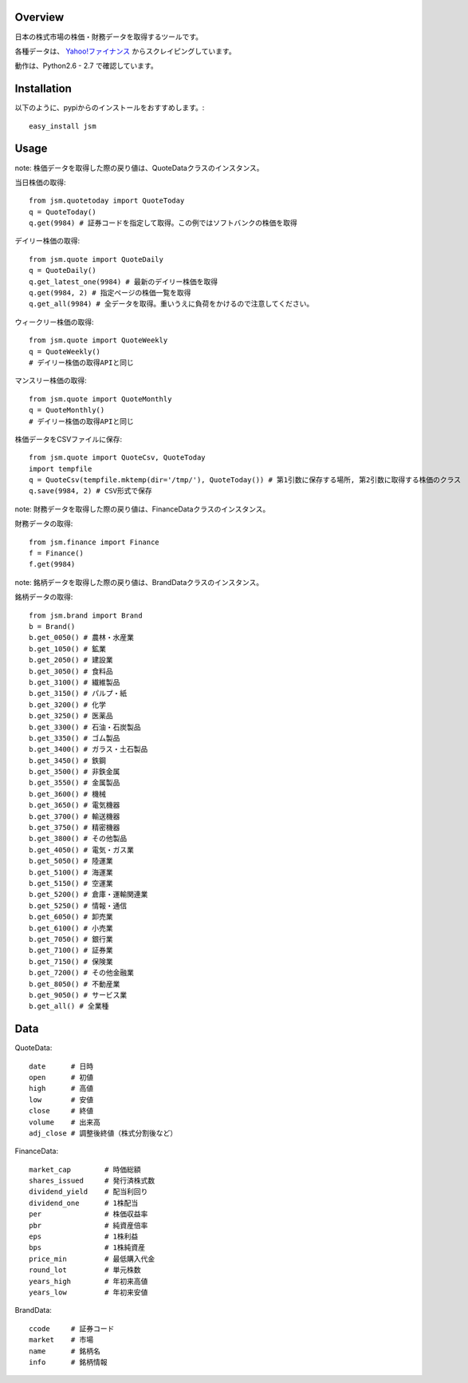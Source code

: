 Overview
========

日本の株式市場の株価・財務データを取得するツールです。

各種データは、 `Yahoo!ファイナンス <http://finance.yahoo.co.jp/>`_ からスクレイピングしています。

動作は、Python2.6 - 2.7 で確認しています。

Installation
============

以下のように、pypiからのインストールをおすすめします。::

  easy_install jsm

Usage
=====

note: 株価データを取得した際の戻り値は、QuoteDataクラスのインスタンス。

当日株価の取得::

  from jsm.quotetoday import QuoteToday
  q = QuoteToday()
  q.get(9984) # 証券コードを指定して取得。この例ではソフトバンクの株価を取得

デイリー株価の取得::

  from jsm.quote import QuoteDaily
  q = QuoteDaily()
  q.get_latest_one(9984) # 最新のデイリー株価を取得
  q.get(9984, 2) # 指定ページの株価一覧を取得
  q.get_all(9984) # 全データを取得。重いうえに負荷をかけるので注意してください。

ウィークリー株価の取得::

  from jsm.quote import QuoteWeekly
  q = QuoteWeekly()
  # デイリー株価の取得APIと同じ

マンスリー株価の取得::

  from jsm.quote import QuoteMonthly
  q = QuoteMonthly()
  # デイリー株価の取得APIと同じ

株価データをCSVファイルに保存::

  from jsm.quote import QuoteCsv, QuoteToday
  import tempfile
  q = QuoteCsv(tempfile.mktemp(dir='/tmp/'), QuoteToday()) # 第1引数に保存する場所, 第2引数に取得する株価のクラス
  q.save(9984, 2) # CSV形式で保存

note: 財務データを取得した際の戻り値は、FinanceDataクラスのインスタンス。

財務データの取得::

  from jsm.finance import Finance
  f = Finance()
  f.get(9984)

note: 銘柄データを取得した際の戻り値は、BrandDataクラスのインスタンス。

銘柄データの取得::

  from jsm.brand import Brand
  b = Brand()
  b.get_0050() # 農林・水産業
  b.get_1050() # 鉱業
  b.get_2050() # 建設業
  b.get_3050() # 食料品
  b.get_3100() # 繊維製品
  b.get_3150() # パルプ・紙
  b.get_3200() # 化学
  b.get_3250() # 医薬品
  b.get_3300() # 石油・石炭製品
  b.get_3350() # ゴム製品
  b.get_3400() # ガラス・土石製品
  b.get_3450() # 鉄鋼
  b.get_3500() # 非鉄金属
  b.get_3550() # 金属製品
  b.get_3600() # 機械
  b.get_3650() # 電気機器
  b.get_3700() # 輸送機器
  b.get_3750() # 精密機器
  b.get_3800() # その他製品
  b.get_4050() # 電気・ガス業
  b.get_5050() # 陸運業
  b.get_5100() # 海運業
  b.get_5150() # 空運業
  b.get_5200() # 倉庫・運輸関連業
  b.get_5250() # 情報・通信
  b.get_6050() # 卸売業
  b.get_6100() # 小売業
  b.get_7050() # 銀行業
  b.get_7100() # 証券業
  b.get_7150() # 保険業
  b.get_7200() # その他金融業
  b.get_8050() # 不動産業
  b.get_9050() # サービス業
  b.get_all() # 全業種

Data
====

QuoteData::

  date      # 日時
  open      # 初値
  high      # 高値
  low       # 安値
  close     # 終値
  volume    # 出来高
  adj_close # 調整後終値（株式分割後など）

FinanceData::

  market_cap        # 時価総額
  shares_issued     # 発行済株式数
  dividend_yield    # 配当利回り
  dividend_one      # 1株配当
  per               # 株価収益率
  pbr               # 純資産倍率
  eps               # 1株利益
  bps               # 1株純資産
  price_min         # 最低購入代金
  round_lot         # 単元株数
  years_high        # 年初来高値
  years_low         # 年初来安値

BrandData::

  ccode     # 証券コード
  market    # 市場
  name      # 銘柄名
  info      # 銘柄情報

